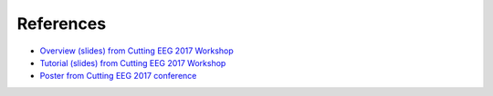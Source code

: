 
References
==========

- `Overview (slides) from Cutting EEG 2017 Workshop <https://www.dropbox.com/preview/HNN/CuttingEEG-Workshop/CuttingEEG-workshop-6-19-17.pdf?role=work>`_

- `Tutorial (slides) from Cutting EEG 2017 Workshop <https://www.dropbox.com/home/HNN/CuttingEEG-Workshop?preview=slides_workshop_coding.pdf>`_

- `Poster from Cutting EEG 2017 conference <https://www.dropbox.com/home/HNN/CuttingEEG-Poster?preview=CuttingEEG-poster.pdf>`_ 

